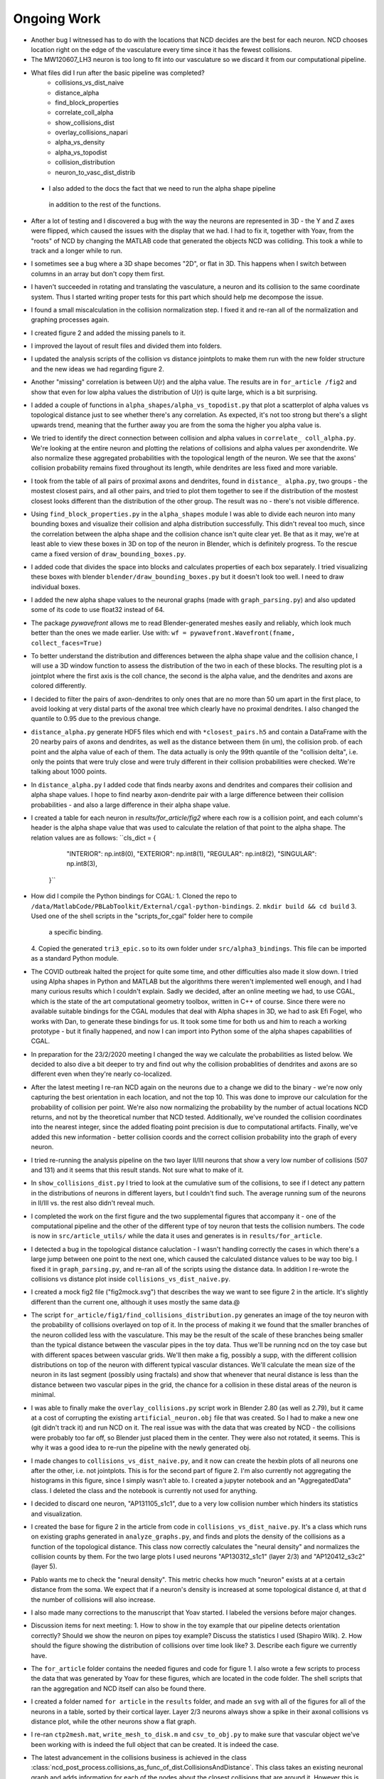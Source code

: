 ------------
Ongoing Work
------------
* Another bug I witnessed has to do with the locations that NCD decides are the
  best for each neuron. NCD chooses location right on the edge of the vasculature
  every time since it has the fewest collisions.

* The MW120607_LH3 neuron is too long to fit into our vasculature so we discard
  it from our computational pipeline.

* What files did I run after the basic pipeline was completed?
        - collisions_vs_dist_naive
        - distance_alpha
        - find_block_properties
        - correlate_coll_alpha
        - show_collisions_dist
        - overlay_collisions_napari
        - alpha_vs_density
        - alpha_vs_topodist
        - collision_distribution
        - neuron_to_vasc_dist_distrib

 * I also added to the docs the fact that we need to run the alpha shape pipeline
  in addition to the rest of the functions.

* After a lot of testing and I discovered a bug with the way the neurons are
  represented in 3D - the Y and Z axes were flipped, which caused the issues
  with the display that we had. I had to fix it, together with Yoav, from the
  "roots" of NCD by changing the MATLAB code that generated the objects NCD was
  colliding. This took a while to track and a longer while to run.

* I sometimes see a bug where a 3D shape becomes "2D", or flat in 3D. This
  happens when I switch between columns in an array but don't copy them first.

* I haven't succeeded in rotating and translating the vasculature, a neuron and
  its collision to the same coordinate system. Thus I started writing proper
  tests for this part which should help me decompose the issue.

* I found a small miscalculation in the collision normalization step. I fixed
  it and re-ran all of the normalization and graphing processes again.

* I created figure 2 and added the missing panels to it.

* I improved the layout of result files and divided them into folders.

* I updated the analysis scripts of the collision vs distance jointplots to make them run with the
  new folder structure and the new ideas we had regarding figure 2.

* Another "missing" correlation is between U(r) and the alpha value. The results are in ``for_article
  /fig2`` and show that even for low alpha values the distribution of U(r) is quite large, which
  is a bit surprising.

* I added a couple of functions in ``alpha_shapes/alpha_vs_topodist.py`` that plot a scatterplot
  of alpha values vs topological distance just to see whether there's any correlation. As expected,
  it's not too strong but there's a slight upwards trend, meaning that the further away you
  are from the soma the higher you alpha value is.

* We tried to identify the direct connection between collision and alpha values in ``correlate_
  coll_alpha.py``. We're looking at the entire neuron and plotting the relations of collisions
  and alpha values per axon\dendrite. We also normalize these aggregated probabilities with
  the topological length of the neuron. We see that the axons' collision probability remains
  fixed throughout its length, while dendrites are less fixed and more variable.

* I took from the table of all pairs of proximal axons and dendrites, found in ``distance_
  alpha.py``, two groups - the mostest closest pairs, and all other pairs, and tried to plot
  them together to see if the distribution of the mostest closest looks different than the
  distribution of the other group. The result was no - there's not visible difference.

* Using ``find_block_properties.py`` in the ``alpha_shapes`` module I was able to divide
  each neuron into many bounding boxes and visualize their collision and alpha distribution
  successfully. This didn't reveal too much, since the correlation between the alpha shape
  and the collision chance isn't quite clear yet. Be that as it may, we're at least able to
  view these boxes in 3D on top of the neuron in Blender, which is definitely progress.
  To the rescue came a fixed version of ``draw_bounding_boxes.py``.

* I added code that divides the space into blocks and calculates properties of each box
  separately. I tried visualizing these boxes with blender ``blender/draw_bounding_boxes.py``
  but it doesn't look too well. I need to draw individual boxes.

* I added the new alpha shape values to the neuronal graphs (made with ``graph_parsing.py``)
  and also updated some of its code to use float32 instead of 64.

* The package `pywavefront` allows me to read Blender-generated meshes
  easily and reliably, which look much better than the ones we made earlier.
  Use with: ``wf = pywavefront.Wavefront(fname, collect_faces=True)``

* To better understand the distribution and differences between the alpha shape value
  and the collision chance, I will use a 3D window function to assess the distribution
  of the two in each of these blocks. The resulting plot is a jointplot where the first
  axis is the coll chance, the second is the alpha value, and the dendrites and axons
  are colored differently.

* I decided to filter the pairs of axon-dendrites to only ones that are no more than
  50 um apart in the first place, to avoid looking at very distal parts of the axonal
  tree which clearly have no proximal dendrites. I also changed the quantile to 0.95
  due to the previous change.

* ``distance_alpha.py`` generate HDF5 files which end with ``*closest_pairs.h5`` and
  contain a DataFrame with the 20 nearby pairs of axons and dendrites, as well as the
  distance between them (in um), the collision prob. of each point and the alpha value
  of each of them. The data actually is only the 99th quantile of the "collision delta",
  i.e. only the points that were truly close and were truly different in their collision
  probabilities were checked. We're talking about 1000 points.

* In ``distance_alpha.py`` I added code that finds nearby axons and dendrites and compares
  their collision and alpha shape values. I hope to find nearby axon-dendrite pair with
  a large difference between their collision probabilities - and also a large difference
  in their alpha shape value.

* I created a table for each neuron in `results/for_article/fig2` where each row
  is a collision point, and each column's header is the alpha shape value that was
  used to calculate the relation of that point to the alpha shape. The relation
  values are as follows:
  ``cls_dict = {
        "INTERIOR": np.int8(0),
        "EXTERIOR": np.int8(1),
        "REGULAR": np.int8(2),
        "SINGULAR": np.int8(3),
    }``

* How did I compile the Python bindings for CGAL:
  1. Cloned the repo to ``/data/MatlabCode/PBLabToolkit/External/cgal-python-bindings``.
  2. ``mkdir build && cd build``
  3. Used one of the shell scripts in the "scripts_for_cgal" folder here to compile
     a specific binding.
  4. Copied the generated ``tri3_epic.so`` to its own folder under ``src/alpha3_bindings``.
  This file can be imported as a standard Python module.

* The COVID outbreak halted the project for quite some time, and other difficulties
  also made it slow down. I tried using Alpha shapes in Python and MATLAB but
  the algorithms there weren't implemented well enough, and I had many curious
  results which I couldn't explain. Sadly we decided, after an online meeting we
  had, to use CGAL, which is the state of the art computational geometry toolbox,
  written in C++ of course. Since there were no available suitable bindings for
  the CGAL modules that deal with Alpha shapes in 3D, we had to ask Efi Fogel,
  who works with Dan, to generate these bindings for us. It took some time for both
  us and him to reach a working prototype - but it finally happened, and now I can
  import into Python some of the alpha shapes capabilities of CGAL.

* In preparation for the 23/2/2020 meeting I changed the way we calculate the
  probabilities as listed below. We decided to also dive a bit deeper to try and
  find out why the collision probablities of dendrites and axons are so different
  even when they're nearly co-localized.

* After the latest meeting I re-ran NCD again on the neurons due to a change we
  did to the binary - we're now only capturing the best orientation in each
  location, and not the top 10. This was done to improve our calculation for
  the probability of collision per point. We're also now normalizing the probability
  by the number of actual locations NCD returns, and not by the theoretical number
  that NCD tested. Additionally, we've rounded the collision coordinates into the
  nearest integer, since the added floating point precision is due to computational
  artifacts. Finally, we've added this new information - better collision coords and
  the correct collision probability into the graph of every neuron.

* I tried re-running the analysis pipeline on the two layer II/III neurons that
  show a very low number of collisions (507 and 131) and it seems that this
  result stands. Not sure what to make of it.

* In ``show_collisions_dist.py`` I tried to look at the cumulative sum of the collisions,
  to see if I detect any pattern in the distributions of neurons in different
  layers, but I couldn't find such. The average running sum of the neurons in II/III
  vs. the rest also didn't reveal much.

* I completed the work on the first figure and the two supplemental figures
  that accompany it - one of the computational pipeline and the other of the
  different type of toy neuron that tests the collision numbers. The code is
  now in ``src/article_utils/`` while the data it uses and generates is in
  ``results/for_article``.

* I detected a bug in the topological distance caluclation - I wasn't handling
  correctly the cases in which there's a large jump between one point to the
  next one, which caused the calculated distance values to be way too big.
  I fixed it in ``graph_parsing.py``, and re-ran all of the scripts using the
  distance data. In addition I re-wrote the collisions vs distance plot inside
  ``collisions_vs_dist_naive.py``.

* I created a mock fig2 file ("fig2mock.svg") that describes the way we want
  to see figure 2 in the article. It's slightly different than the current one,
  although it uses mostly the same data.@

* The script ``for_article/fig1/find_collisions_distribution.py`` generates
  an image of the toy neuron with the probability of collisions overlayed
  on top of it. In the process of making it we found that the smaller branches
  of the neuron collided less with the vasculature. This may be the result of
  the scale of these branches being smaller than the typical distance between
  the vascular pipes in the toy data. Thus we'll be running ncd on the toy
  case but with different spaces between vascular grids. We'll then make a fig,
  possibly a supp, with the different collision distributions on top of the
  neuron with different typical vascular distances. We'll calculate the mean
  size of the neuron in its last segment (possibly using fractals) and show
  that whenever that neural distance is less than the distance between two
  vascular pipes in the grid, the chance for a collision in these distal areas
  of the neuron is minimal.

* I was able to finally make the ``overlay_collisions.py`` script work in
  Blender 2.80 (as well as 2.79), but it came at a cost of corrupting the
  existing ``artificial_neuron.obj`` file that was created. So I had to
  make a new one (git didn't track it) and run NCD on it. The real issue
  was with the data that was created by NCD - the collisions were probably
  too far off, so Blender just placed them in the center. They were also
  not rotated, it seems. This is why it was a good idea to re-run the pipeline
  with the newly generated obj.

* I made changes to ``collisions_vs_dist_naive.py``, and it now can create
  the hexbin plots of all neurons one after the other, i.e. not jointplots.
  This is for the second part of figure 2. I'm also currently not aggregating
  the histograms in this figure, since I simply wasn't able to. I created a
  jupyter notebook and an "AggregatedData" class. I deleted the class and
  the notebook is currently not used for anything.

* I decided to discard one neuron, "AP131105_s1c1", due to a very low collision
  number which hinders its statistics and visualization.

* I created the base for figure 2 in the article from code in
  ``collisions_vs_dist_naive.py``. It's a class which runs on existing
  graphs generated in ``analyze_graphs.py``, and finds and plots the
  density of the collisions as a function of the topological distance.
  This class now correctly calculates the "neural density" and normalizes
  the collision counts by them. For the two large plots I used neurons
  "AP130312_s1c1" (layer 2/3) and "AP120412_s3c2" (layer 5).

* Pablo wants me to check the "neural density". This metric checks how much
  "neuron" exists at at a certain distance from the soma. We expect that if
  a neuron's density is increased at some topological distance d, at that
  d the number of collisions will also increase.

* I also made many corrections to the manuscript that Yoav started.
  I labeled the versions before major changes.

* Discussion items for next meeting:
  1. How to show in the toy example that our pipeline detects orientation
  correctly? Should we show the neuron on pipes toy example? Discuss the
  statistics I used (Shapiro Wilk).
  2. How should the figure showing the distribution of collisions over time
  look like?
  3. Describe each figure we currently have.

* The ``for_article`` folder contains the needed figures and code for figure 1.
  I also wrote a few scripts to process the data that was generated by Yoav
  for these figures, which are located in the code folder. The shell scripts
  that ran the aggregation and NCD itself can also be found there.

* I created a folder named ``for article`` in the ``results`` folder, and made
  an ``svg`` with all of the figures for all of the neurons in a table, sorted
  by their cortical layer. Layer 2/3 neurons always show a spike in their
  axonal collisions vs distance plot, while the other neurons show a flat
  graph.

* I re-ran ``ctp2mesh.mat``, ``write_mesh_to_disk.m`` and ``csv_to_obj.py``
  to make sure that vascular object we've been working with is indeed the
  full object that can be created. It is indeed the case.

* The latest advancement in the collisions business is achieved in the class
  :class:`ncd_post_process.collisions_as_func_of_dist.CollisionsAndDistance`.
  This class takes an existing neuronal graph and adds information for each of
  the nodes about the closest collisions that are around it. However this is not
  done simply by comparing the distance between all collisions and all nodes.
  Instead, the algorithm finds the 5 closest points on the neuron to that
  collision and interpolates them so that there's a smoother surface
  between the neuron and the collision. Then it uses this new surface to
  calculate the distance.

* Following the April 3rd meeting we've come to realize that the original
  collision data that is generated in FCL is not using any interpolation, which means
  that the interpolation step described above is useless - it's overfitting
  the collision location. We will currently stay with the original implementation of
  the number of collisions as a function of distance which is located in
  ``collisions_vs_dist_naive.py``.

.. image:: work.jpg

* Following another meeting with Pablo on the 13 of May (image from the meeting),
  we decided to conduct the following analysis steps: Generate a "Neuron ID"
  document, which consists of several figures that are assigned to each neuron
  in our list:

  1. An image derived from Neurolucida's XML tree.
  #. An image of the mesh object as was received by FCL.
  #. A visualization of the neuron from Blender showing the collisions overlayed
     on the different neurites. The colors should resemble the original paper
     (blue is axon, orange is dendrite) and the actual way to represent the
     collisions might either be with a blob or by coloring the actual neuronal
     surface.
  #. A graph showing the number of collisions as a function of the topological
     distance.
  #. A graph showing the number of collisions as a function of :math:`U_n(r)`,
     which is the number of points on the neuron encompassed by a sphere with
     radius :math:`r` centered around a point on the neuronal tree. The graph
     should contain data from multiple :math:`r` values in different colors.
  #. A graph showing the number of collisions as a function of :math:`U_v(r)`,
     the total volume of the vasculature encompassed by a sphere with radius
     :math:`r` centered around a point on the neuronal tree.
  #. A scatter plot showing the values of :math:`U_n(r)` and :math:`U_v(r)` as
     a function of the topological distance of that point.
  #. 3D scatter plot for each point on the neuronal tree showing its assigned
     number of collisions, :math:`U_n(r)` and :math:`U_v(r)`.

  The code for these figures will be located in ``ncd_post_process/create_neuron_id``.

* The code in ``ncd_post_process/create_neuron_id/compare_collisions_with_density.py``
  creates a scatter plot of the number of collisions as a function of the
  density of a given neuronal point (shown below). We sometimes see two
  population of points on the dendritic tree - the lower and upper one. We see
  that the more complex a neural point is, the less likely it is to encounter
  a blood vessel.

.. image:: coll_dens.png

* Due to the two populations which are visible in the scatter plot, we wish
  to display the points of that upper cloud on a neuron, probably using Blender.
  We'd also like to change the scale of the y-axis, so that it would show the
  "probability of collision", i.e. the fraction of collisions a point experienced
  out of the total iteration steps it has undergone. The scale of the y-axis will
  be [0, 1], with 1 being a 100% chance to collide with a blood vessel in every
  iteration (= neuron orientation).

* In May 26 I updated the y-axis of ``ncd_post_process/create_neuron_id/compare_collisions_with_density.py``
to be P(collision). This is calculated by dividing the number of collision by
100k, since we currently have 10k locations per cell, and we keep the data from
10 orientations.

* Meeting with Dan @ 26.5:

    1. Show the collisions on the neurons with Blender.
    #. Re-run NCD with lower collision thresholds, i.e. only permit locations
       and orientations that contain 20, 40, 50 collisions in total.
    #. Yoav will calculate :math:`U(r)` for all points on the vascular tree, for
       multiple :math:`r`s. Once he does that we want to match between each
       collision and its closest point on the vascular tree, essentially
       creating a mirror image of the collisions on top of the vasculature.
    #. The 3D scatter plot mentioned above is also important in understanding
       the relations between the points on the neuronal tree.
    #. Add to the scatter plots the distribution of the points on each axis.

* As a preparation for the upcoming 26.6 meeting, I've created a mini-ID PDF
figure for each neuron. The PDF contains a plot of the numbers of collision as
a function of :math:`U(r=10)`, with the distributions of :math:`U(r)` and the # collisions
on each side. It also contains a Blender render of the neuron with 3 axial
projections of the neuron overlayed with the number of collisions it felt
on each pixel. All plots were generated manually in Blender, with py3DN
and :class:`blender/overlay_collisions.py`.

* For the same meeting, I also added the method ``get_top_colls_percentile`` to
:class:`BranchDensityAndCollisions` as a way to save to disk only the locations
that had the highest chance to collide with blood vessels. I then followed by
using Blender to show the collisions on top of each neuron. It seems that
for the most part, these locations are on
 the dendritic tree of the neuron,
rather than on its axon.

* Yoav supplied the file ``calc_u_for_vascular.py`` which returns the :math:`U(r)`
value for each point on the vascular tree. The script takes
about 90 minutes to run for a single :math:`r` on Cortex. The next step is
to pair each collision with the appropriate :math:`U(r)` value, just like
I did for the neurons.

* In ``compare_collisions_with_density.py`` I added a function :func:`run_ur_topodist()`
which creates an instance of the class :class:`BranchDensityAndDist` which
ultimately plots the density :math:`U(r)` as a function of the topological
distance of a given point on the neural tree. The same trendline that appears
in the r=10 case is prominent in smaller R's as well.

* In ``compare_collisions_with_density.py`` I added a function
:func:`run_collisions_dens_jointplot_multiple_r()`
which plots the collisions as a function of density jointplot for a single
neuron with multiple R's (for :math:`U(r)`). The "double hump" trend is visible in
the different R's as well, suggesting that it's not an artifact of the r=10
measurement, but a true characteristic of the distribution.

* I installed blender at ``~/blender-2.79b-...`` to visualize large vascular
3D models.



